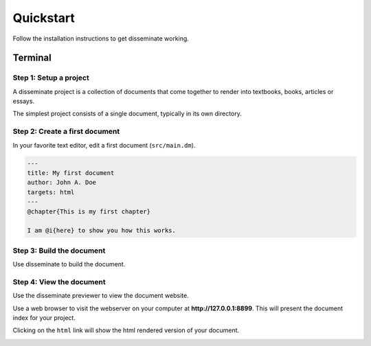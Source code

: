 .. _quickstart:

Quickstart
==========

Follow the installation instructions to get disseminate working.

Terminal
--------

**Step 1**: Setup a project
~~~~~~~~~~~~~~~~~~~~~~~~~~~

A disseminate project is a collection of documents that come together to render
into textbooks, books, articles or essays.

The simplest project consists of a single document, typically in its own
directory.

.. raw:: html

    <pre class='terminal'>
      <strong><span class='prompt'>$</span> mkdir MyBook</strong>
      <strong><span class='prompt'>$</span> cd MyBook</strong>
      <strong><span class='prompt'>$</span> mkdir src</strong>
    </pre>

**Step 2**: Create a first document
~~~~~~~~~~~~~~~~~~~~~~~~~~~~~~~~~~~

In your favorite text editor, edit a first document (``src/main.dm``).

.. code:: dm

    ---
    title: My first document
    author: John A. Doe
    targets: html
    ---
    @chapter{This is my first chapter}

    I am @i{here} to show you how this works.

**Step 3**: Build the document
~~~~~~~~~~~~~~~~~~~~~~~~~~~~~~

Use disseminate to build the document.

.. raw:: html

    <pre class='terminal'>
      <strong><span class='prompt'>$</span> dm build</strong>
      Build: done
      <strong><span class='prompt'>$</span> find . -type f</strong>
      ./html/main.html
      ./html/media/css/bootstrap.min.css
      ./html/media/css/default.css
      ./html/media/css/pygments.css
      ./html/media/css/base.css
      ./html/media/icons/tex_icon.svg
      ./html/media/icons/menu_inactive.svg
      ./html/media/icons/menu_active.svg
      ./html/media/icons/epub_icon.svg
      ./html/media/icons/txt_icon.svg
      ./html/media/icons/pdf_icon.svg
      ./html/media/icons/dm_icon.svg
      ./.cache/md5decider/cache.db-shm
      ./.cache/md5decider/cache.db-wal
      ./.cache/md5decider/cache.db
      ./src/main.dm
    </pre>

**Step 4**: View the document
~~~~~~~~~~~~~~~~~~~~~~~~~~~~~

Use the disseminate previewer to view the document website.

.. raw:: html

    <pre class='terminal'>
      <strong><span class='prompt'>$</span> dm preview</strong>
      [2020-11-05 12:44:48 -0600] [56581] [INFO] Goin' Fast @ http://127.0.0.1:8899
      [2020-11-05 12:44:48 -0600] [56581] [INFO] Starting worker [56581]
    </pre>

Use a web browser to visit the webserver on your computer at
**http://127.0.0.1:8899**. This will present the document index for your
project.

.. image:: ../_static/imgs/Disseminate\ Document\ Listing.svg
    :width: 600px

Clicking on the ``html`` link will show the html rendered version of your
document.

.. image:: ../_static/imgs/My\ first\ document.svg
    :width: 600px



